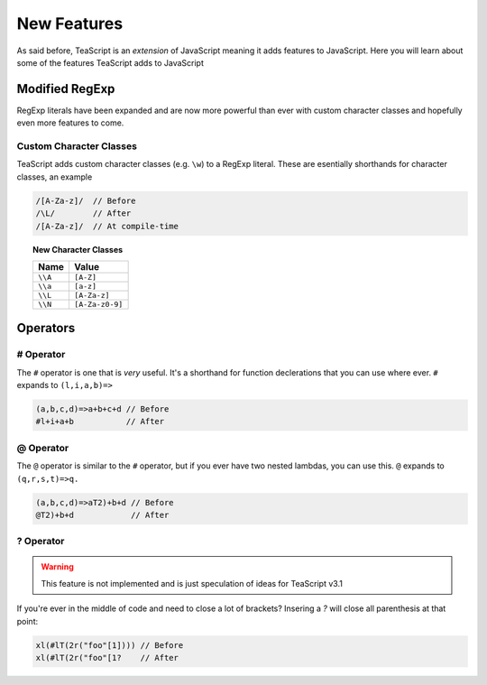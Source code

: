 New Features
************

As said before, TeaScript is an *extension* of JavaScript meaning it adds features to JavaScript. Here you will learn about some of the features TeaScript 
adds to JavaScript

Modified RegExp
===============

RegExp literals have been expanded and are now more powerful than ever with custom character classes and hopefully even more features to come.

Custom Character Classes
------------------------

TeaScript adds custom character classes (e.g. ``\w``) to a RegExp literal. These are esentially shorthands for character classes, an example

.. code-block:: js

    /[A-Za-z]/  // Before
    /\L/        // After
    /[A-Za-z]/  // At compile-time

.. topic:: New Character Classes
    :name: charclasslist

    ======= ============
    Name    Value
    ======= ============
    ``\\A`` ``[A-Z]``
    ``\\a`` ``[a-z]``
    ``\\L`` ``[A-Za-z]``
    ``\\N`` ``[A-Za-z0-9]``
    ======= ============

Operators
=========

# Operator
----------

The ``#`` operator is one that is *very* useful. It's a shorthand for function declerations that you can use where ever. ``#`` expands to ``(l,i,a,b)=>``

.. code-block:: js

    (a,b,c,d)=>a+b+c+d // Before
    #l+i+a+b           // After

@ Operator
----------

The ``@`` operator is similar to the ``#`` operator, but if you ever have two nested lambdas, you can use this. ``@`` expands to ``(q,r,s,t)=>q.``

.. code-block:: js

    (a,b,c,d)=>aT2)+b+d // Before
    @T2)+b+d            // After
    
  
? Operator
----------

.. warning::
  This feature is not implemented and is just speculation of ideas for TeaScript v3.1

If you're ever in the middle of code and need to close a lot of brackets? Insering a `?` will close all parenthesis at that point:

.. code-block:: js

    xl(#lT(2r("foo"[1]))) // Before
    xl(#lT(2r("foo"[1?    // After